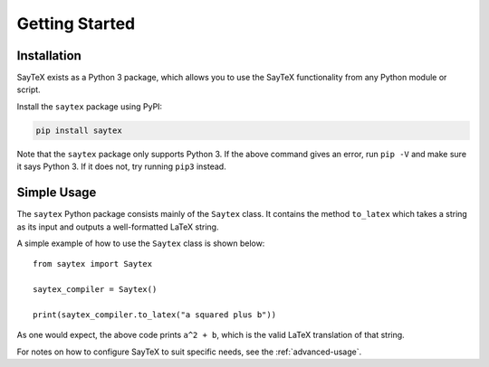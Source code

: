 Getting Started
==================



.. _installation:

Installation
---------------

SayTeX exists as a Python 3 package, which allows you to use the SayTeX functionality
from any Python module or script.

Install the ``saytex`` package using PyPI:

.. code-block:: bash

    pip install saytex

Note that the ``saytex`` package only supports Python 3. If the above
command gives an error, run ``pip -V`` and make sure it says Python 3. If
it does not, try running ``pip3`` instead.





Simple Usage
---------------

The ``saytex`` Python package consists mainly of the ``Saytex`` class.
It contains the method ``to_latex`` which takes a string as its input and
outputs a well-formatted LaTeX string.

A simple example of how to use the ``Saytex`` class is shown below:

::

    from saytex import Saytex

    saytex_compiler = Saytex()

    print(saytex_compiler.to_latex("a squared plus b"))

As one would expect, the above code prints ``a^2 + b``, which is the valid LaTeX translation of that string.

For notes on how to configure SayTeX to suit specific needs, see the :ref:`advanced-usage`.